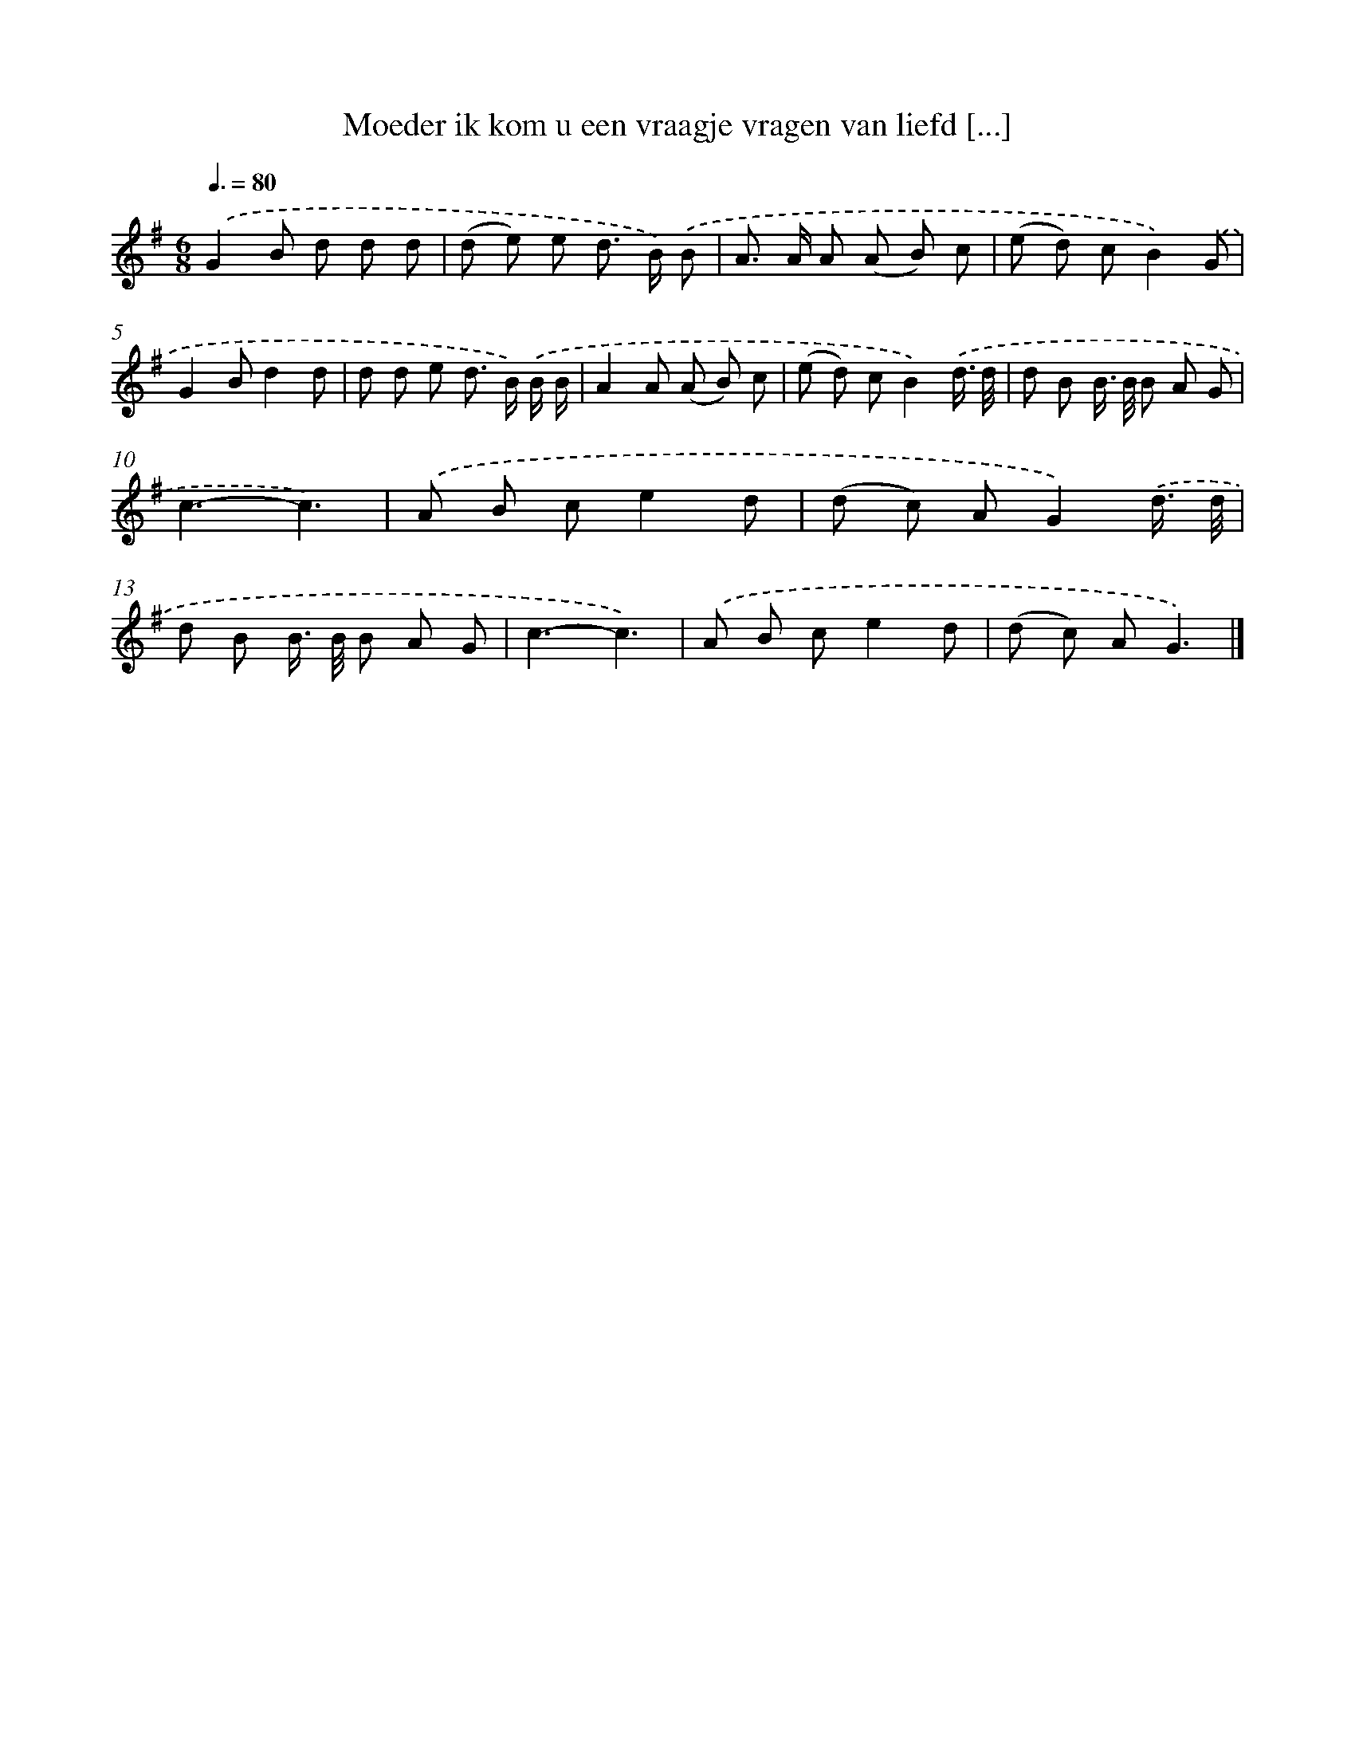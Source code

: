 X: 2617
T: Moeder ik kom u een vraagje vragen van liefd [...]
%%abc-version 2.0
%%abcx-abcm2ps-target-version 5.9.1 (29 Sep 2008)
%%abc-creator hum2abc beta
%%abcx-conversion-date 2018/11/01 14:35:52
%%humdrum-veritas 2801588471
%%humdrum-veritas-data 1464890590
%%continueall 1
%%barnumbers 0
L: 1/8
M: 6/8
Q: 3/8=80
K: G clef=treble
.('G2B d d d |
(d e) e d> B) .('B |
A> A A (A B) c |
(e d) cB2).('G |
G2Bd2d |
d d e d> B) .('B/ B/ |
A2A (A B) c |
(e d) cB2).('d3// d// |
d B B/> B/ B A G |
c3-c3) |
.('A B ce2d |
(d c) AG2).('d3// d// |
d B B/> B/ B A G |
c3-c3) |
.('A B ce2d |
(d c) AG3) |]
